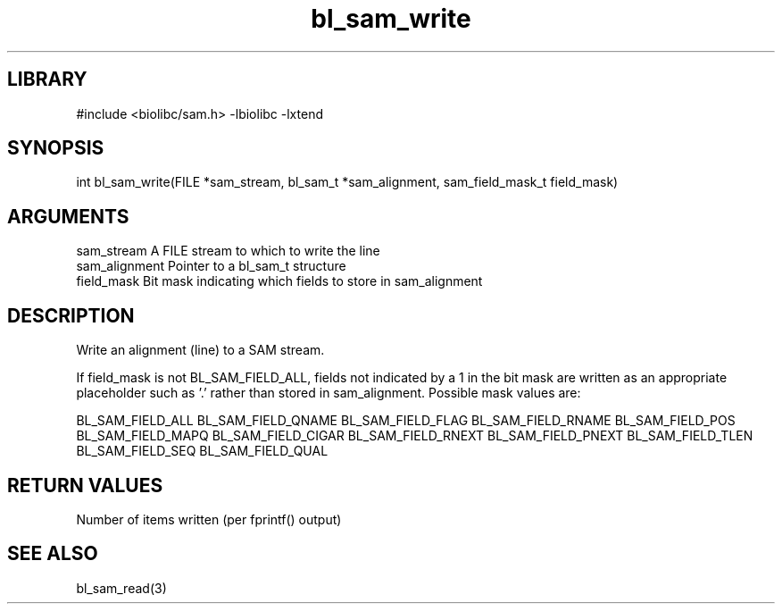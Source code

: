 \" Generated by c2man from bl_sam_write.c
.TH bl_sam_write 3

.SH LIBRARY
\" Indicate #includes, library name, -L and -l flags
#include <biolibc/sam.h>
-lbiolibc -lxtend

\" Convention:
\" Underline anything that is typed verbatim - commands, etc.
.SH SYNOPSIS
.PP
int     bl_sam_write(FILE *sam_stream, bl_sam_t *sam_alignment,
sam_field_mask_t field_mask)

.SH ARGUMENTS
.nf
.na
sam_stream      A FILE stream to which to write the line
sam_alignment   Pointer to a bl_sam_t structure
field_mask      Bit mask indicating which fields to store in sam_alignment
.ad
.fi

.SH DESCRIPTION

Write an alignment (line) to a SAM stream.

If field_mask is not BL_SAM_FIELD_ALL, fields not indicated by a 1
in the bit mask are written as an appropriate placeholder such as '.'
rather than stored in sam_alignment.  Possible mask values are:

BL_SAM_FIELD_ALL
BL_SAM_FIELD_QNAME
BL_SAM_FIELD_FLAG
BL_SAM_FIELD_RNAME
BL_SAM_FIELD_POS
BL_SAM_FIELD_MAPQ
BL_SAM_FIELD_CIGAR
BL_SAM_FIELD_RNEXT
BL_SAM_FIELD_PNEXT
BL_SAM_FIELD_TLEN
BL_SAM_FIELD_SEQ
BL_SAM_FIELD_QUAL

.SH RETURN VALUES

Number of items written (per fprintf() output)

.SH SEE ALSO

bl_sam_read(3)

